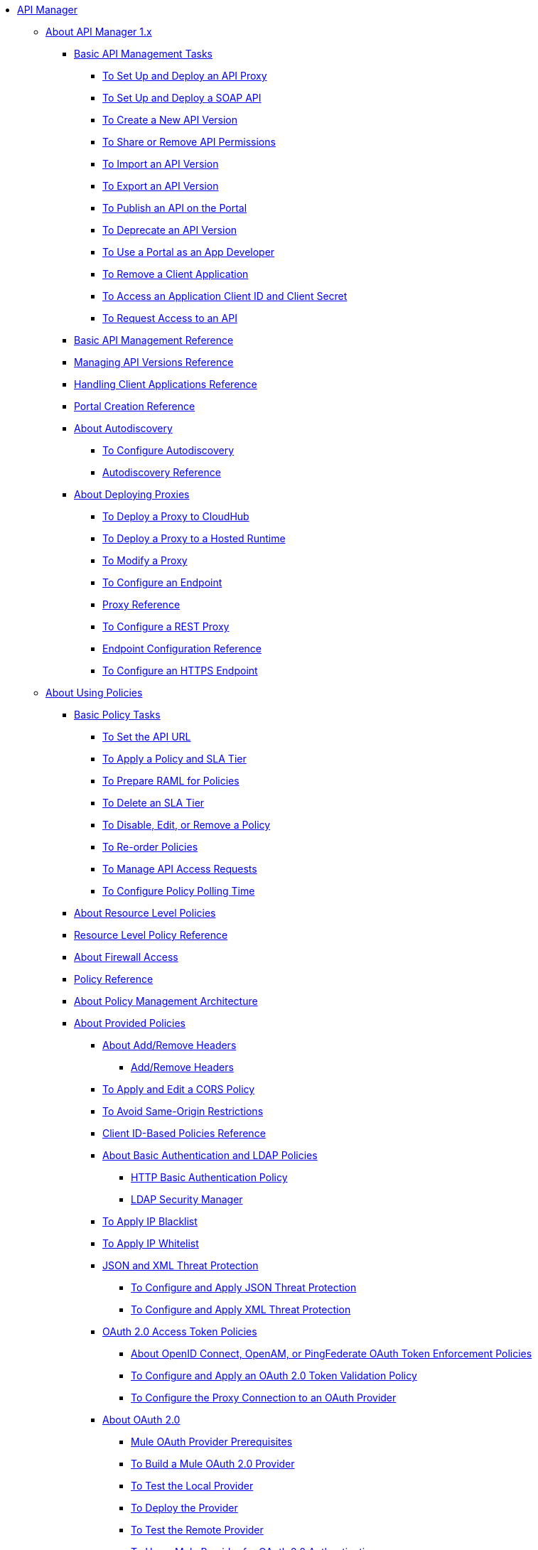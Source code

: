 // TOC File

* link:/api-manager/v/1.x/index[API Manager]

** link:/api-manager/v/1.x/classic-overview-concept[About API Manager 1.x]
*** link:/api-manager/v/1.x/tutorials[Basic API Management Tasks]
**** link:/api-manager/v/1.x/tutorial-set-up-and-deploy-an-api-proxy[To Set Up and Deploy an API Proxy]
**** link:/api-manager/v/1.x/api-mgr-deploy-soap-proxy[To Set Up and Deploy a SOAP API]
**** link:/api-manager/v/1.x/create-api-version-task[To Create a New API Version]
**** link:/api-manager/v/1.x/api-permissions[To Share or Remove API Permissions]
**** link:/api-manager/v/1.x/import-api-version-task[To Import an API Version]
**** link:/api-manager/v/1.x/export-api-version-task[To Export an API Version]
**** link:/api-manager/v/1.x/tutorial-create-an-api-portal[To Publish an API on the Portal]
**** link:/api-manager/v/1.x/deprecate-api-task[To Deprecate an API Version]
**** link:/api-manager/v/1.x/tutorial-use-a-portal-as-an-app-developer[To Use a Portal as an App Developer]
**** link:/api-manager/v/1.x/remove-client-app-task[To Remove a Client Application]
**** link:/api-manager/v/1.x/access-client-id-secret-task[To Access an Application Client ID and Client Secret]
**** link:/api-manager/v/1.x/request-access-to-api-task[To Request Access to an API]
*** link:/api-manager/v/1.x/manage-api-reference[Basic API Management Reference]
*** link:/api-manager/v/1.x/manage-versions-reference[Managing API Versions Reference]

*** link:/api-manager/v/1.x/browsing-and-accessing-apis[Handling Client Applications Reference]
*** link:/api-manager/v/1.x/engaging-users-of-your-api[Portal Creation Reference]

*** link:/api-manager/v/1.x/api-auto-discovery[About Autodiscovery]
**** link:/api-manager/v/1.x/configure-auto-discovery-task[To Configure Autodiscovery]
**** link:/api-manager/v/1.x/api-auto-discovery-reference[Autodiscovery Reference]

*** link:/api-manager/v/1.x/proxy-about[About Deploying Proxies]
**** link:/api-manager/v/1.x/proxy-depl-cloudhub[To Deploy a Proxy to CloudHub]
**** link:/api-manager/v/1.x/proxy-depl-hosted[To Deploy a Proxy to a Hosted Runtime]
**** link:/api-manager/v/1.x/proxy-modify[To Modify a Proxy]
**** link:/api-manager/v/1.x/configure-endpoint-task[To Configure an Endpoint]
**** link:/api-manager/v/1.x/setting-up-an-api-proxy[Proxy Reference]
**** link:/api-manager/v/1.x/july-configure-rest-proxy-task[To Configure a REST Proxy]
**** link:/api-manager/v/1.x/configuring-endpoint-reference[Endpoint Configuration Reference]
**** link:/api-manager/v/1.x/https-reference[To Configure an HTTPS Endpoint]

** link:/api-manager/v/1.x/using-policies[About Using Policies]
*** link:/api-manager/v/1.x/basic-policy-tasks-index[Basic Policy Tasks]
**** link:/api-manager/v/1.x/setting-your-api-url[To Set the API URL]
**** link:/api-manager/v/1.x/tutorial-manage-an-api[To Apply a Policy and SLA Tier]
**** link:/api-manager/v/1.x/prepare-raml-task[To Prepare RAML for Policies]
**** link:/api-manager/v/1.x/delete-sla-tier-task[To Delete an SLA Tier]
**** link:/api-manager/v/1.x/disable-edit-remove-task[To Disable, Edit, or Remove a Policy]
**** link:/api-manager/v/1.x/reorder-policies-task[To Re-order Policies]
**** link:/api-manager/v/1.x/tutorial-manage-consuming-applications[To Manage API Access Requests]
**** link:/api-manager/v/1.x/configure-policy-polling-task[To Configure Policy Polling Time]
*** link:/api-manager/v/1.x/resource-level-policies-about[About Resource Level Policies]
*** link:/api-manager/v/1.x/resource-level-policy-reference[Resource Level Policy Reference]
*** link:/api-manager/v/1.x/accessing-your-api-behind-a-firewall[About Firewall Access]
*** link:/api-manager/v/1.x/policy-reference[Policy Reference]
*** link:/api-manager/v/1.x/introduction-to-policy-management[About Policy Management Architecture]
*** link:/api-manager/v/1.x/available-policies[About Provided Policies]
**** link:/api-manager/v/1.x/add-remove-headers-concept[About Add/Remove Headers]
***** link:/api-manager/v/1.x/add-remove-headers[Add/Remove Headers]
**** link:/api-manager/v/1.x/cors-policy[To Apply and Edit a CORS Policy]
**** link:/api-manager/v/1.x/avoid-restrictions-task[To Avoid Same-Origin Restrictions]
**** link:/api-manager/v/1.x/client-id-based-policies[Client ID-Based Policies Reference]
**** link:/api-manager/v/1.x/basic-authentication-concept[About Basic Authentication and LDAP Policies]
***** link:/api-manager/v/1.x/http-basic-authentication-policy[HTTP Basic Authentication Policy]
***** link:/api-manager/v/1.x/ldap-security-manager[LDAP Security Manager]
**** link:/api-manager/v/1.x/ip-blacklist[To Apply IP Blacklist]
**** link:/api-manager/v/1.x/ip-whitelist[To Apply IP Whitelist]
**** link:/api-manager/v/1.x/json-xml-threat-policy[JSON and XML Threat Protection]
***** link:/api-manager/v/1.x/apply-configure-json-threat-task[To Configure and Apply JSON Threat Protection]
***** link:/api-manager/v/1.x/apply-configure-xml-threat-task[To Configure and Apply XML Threat Protection]
**** link:/api-manager/v/1.x/external-oauth-2.0-token-validation-policy[OAuth 2.0 Access Token Policies]
***** link:/api-manager/v/1.x/openam-oauth-token-enforcement-policy[About OpenID Connect, OpenAM, or PingFederate OAuth Token Enforcement Policies]
***** link:/api-manager/v/1.x/apply-oauth-token-policy-task[To Configure and Apply an OAuth 2.0 Token Validation Policy]
***** link:/api-manager/v/1.x/configure-oauth-proxy-task[To Configure the Proxy Connection to an OAuth Provider]
**** link:/api-manager/v/1.x/aes-oauth-faq[About OAuth 2.0]
***** link:/api-manager/v/1.x/oauth-build-provider-prerequisites-about[Mule OAuth Provider Prerequisites]
***** link:/api-manager/v/1.x/building-an-external-oauth-2.0-provider-application[To Build a Mule OAuth 2.0 Provider]
***** link:/api-manager/v/1.x/to-test-local-provider[To Test the Local Provider]
***** link:/api-manager/v/1.x/to-deploy-provider[To Deploy the Provider]
***** link:/api-manager/v/1.x/to-test-remote-provider[To Test the Remote Provider]
***** link:/api-manager/v/1.x/to-use-authentication[To Use a Mule Provider for OAuth 2.0 Authentication]
***** link:/api-manager/v/1.x/oauth-dance-about[About the OAuth Dance]
***** link:/api-manager/v/1.x/about-configure-api-for-oauth[About OAuth Policy Prerequisites]
***** link:/api-manager/v/1.x/oauth-service-provider-reference[OAuth 2.0 Service Provider Reference]
***** link:/api-manager/v/1.x/oauth-grant-types-about[About OAuth Grant Types]
***** link:/api-manager/v/1.x/oauth-persist-obj-store-about[About Storing OAuth Tokens]
***** link:/api-manager/v/1.x/oauth2-provider-configuration[Mule OAuth 2.0 Provider Configuration Reference]
**** link:/api-manager/v/1.x/throttling-rate-limit-concept[About Throttling and Rate Limiting]
***** link:/api-manager/v/1.x/rate-limiting-and-throttling-sla-based-policies[Rate Limiting and Throttling - SLA-Based]
***** link:/api-manager/v/1.x/configure-rate-limiting-task[To Configure the Rate Limiting Policy]
***** link:/api-manager/v/1.x/rate-limiting-and-throttling[Rate Limiting and Throttling Reference]
*** link:/api-manager/v/1.x/cors-reference[CORS Reference]
*** link:/api-manager/v/1.x/defining-sla-tiers[SLA Tiers Reference]

** link:/api-manager/v/1.x/applying-custom-policies[About Custom Policies]
*** link:/api-manager/v/1.x/creating-a-policy-walkthrough[Workflow: Create a Custom Policy]
*** link:/api-manager/v/1.x/create-policy-config-task[To Create the Custom Policy Configuration File]
*** link:/api-manager/v/1.x/create-policy-definition-task[To Create the Custom Policy Definition File]
*** link:/api-manager/v/1.x/add-custom-policy-task[To Add a Custom Policy to API Manager]
*** link:/api-manager/v/1.x/add-rlp-support-task[To Add Resource Level Policy Support to a Custom Policy]
*** link:/api-manager/v/1.x/custom-policy-reference[Custom Policy Reference]
**** link:/api-manager/v/1.x/custom-pol-config-xml-props-reference[Custom Policy Properties Reference]
**** link:/api-manager/v/1.x/pointcuts-reference[Pointcuts Reference]
**** link:/api-manager/v/1.x/custom-pol-implementations-reference[Custom Policy Reference Implementations]
**** link:/api-manager/v/1.x/cust-pol-exception-blocks-reference[Custom Policy Exception Blocks Reference]

** link:/api-manager/v/1.x/using-api-alerts[About API Alerts]
*** link:/api-manager/v/1.x/add-api-alert-task[To Add an API Alert]
*** link:/api-manager/v/1.x/test-alert-task[To Test an API Alert]
*** link:/api-manager/v/1.x/view-delete-alerts-task[To View and Delete API Alerts]
*** link:/api-manager/v/1.x/edit-enable-disable-alerts-task[To Edit, Enable, or Disable API Alerts]

** link:/api-manager/v/1.x/gatekeeper[Gatekeeper Enhanced Security Reference]
*** link:/api-manager/v/1.x/gatekeeper-task[To Enable Gatekeeper]


*** link:/api-manager/v/1.x/api-manager-designer-archive[API Designer]
**** link:/api-manager/v/1.x/tutorial-set-up-an-api[To Set Up an API]
**** link:/api-manager/v/1.x/design-raml-api-task[To Design a Basic RAML API]
**** link:/api-manager/v/1.x/simulate-api-task[To Simulate an API]
**** link:/api-manager/v/1.x/consume-api-task[To Consume a REST Service]
**** link:/api-manager/v/1.x/tutorial-design-an-api[About Designing a Basic RAML API]
**** link:/api-manager/v/1.x/designing-your-api[API Designer Reference]

*** link:/api-manager/v/1.x/api-notebook-concept[About API Notebook]
**** link:/api-manager/v/1.x/tutorial-create-an-api-notebook[To Create an API Notebook]
**** link:/api-manager/v/1.x/play-share-api-notebook-task[To Play and Share an API Notebook]
**** link:/api-manager/v/1.x/creating-an-api-notebook[API Notebook Reference]


** link:/api-manager/v/1.x/analytics-concept[Analytics]
*** link:/api-manager/v/1.x/viewing-api-analytics[Viewing Analytics]
*** link:/api-manager/v/1.x/analytics-event-api[Analytics Event API]
*** link:/api-manager/v/1.x/analytics-chart[Chart in API Manager]
*** link:/api-manage/api-consumer-analytics[Analytics - API Consumer]
*** link:/api-manager/v/1.x/analytics-event-forward[About Event Forwarding]

** link:/api-manager/v/1.x/api-gateway-runtime-archive[About API Gateway Runtime (Archive)]
*** link:/api-manager/v/1.x/configuring-an-api-gateway[Configuring an API Gateway]
*** link:/api-manager/v/1.x/api-gateway-domain[API Gateway Domain]
*** link:/api-manager/v/1.x/proxy-depl-api-gate[To Deploy a Proxy]
*** link:/api-manager/v/1.x/configuring-proxy-access-to-an-api[Configuring Proxy Access to APIs]
*** link:/api-manager/v/1.x/deploy-to-api-gateway-runtime[Deploying to API Gateway Runtime]

